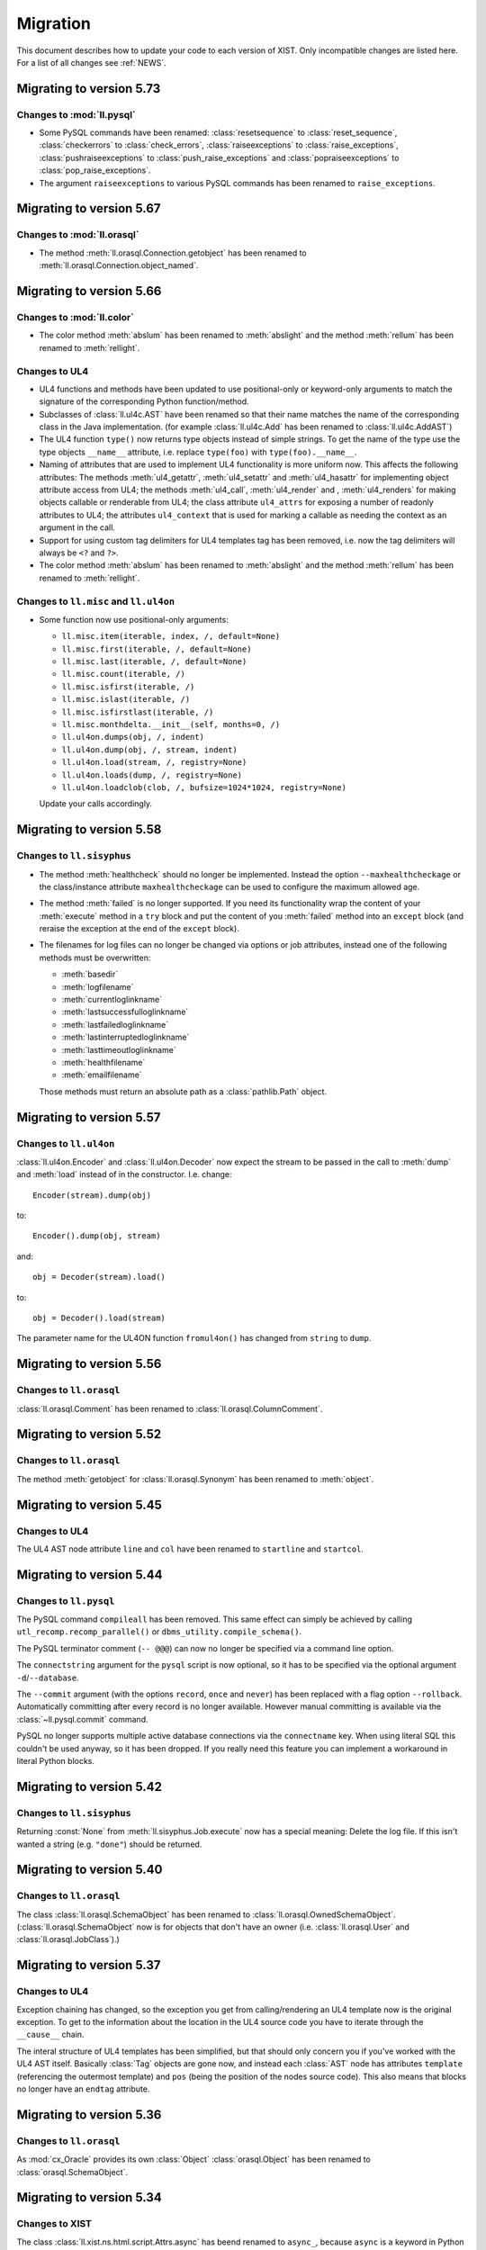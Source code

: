 .. _MIGRATION:

Migration
#########

This document describes how to update your code to each version of XIST. Only
incompatible changes are listed here. For a list of all changes see
:ref:`NEWS`.


Migrating to version 5.73
=========================

Changes to :mod:`ll.pysql`
--------------------------

*	Some PySQL commands have been renamed: :class:`resetsequence` to
	:class:`reset_sequence`, :class:`checkerrors` to :class:`check_errors`,
	:class:`raiseexceptions` to :class:`raise_exceptions`,
	:class:`pushraiseexceptions` to :class:`push_raise_exceptions` and
	:class:`popraiseexceptions` to :class:`pop_raise_exceptions`.

*	The argument ``raiseexceptions`` to various PySQL commands has been renamed
	to ``raise_exceptions``.


Migrating to version 5.67
=========================

Changes to :mod:`ll.orasql`
---------------------------

*	The method :meth:`ll.orasql.Connection.getobject` has been renamed
	to :meth:`ll.orasql.Connection.object_named`.


Migrating to version 5.66
=========================

Changes to :mod:`ll.color`
--------------------------

*	The color method :meth:`abslum` has been renamed to :meth:`abslight` and
	the method :meth:`rellum` has been renamed to :meth:`rellight`.

Changes to UL4
--------------

*	UL4 functions and methods have been updated to use positional-only or
	keyword-only arguments to match the signature of the corresponding Python
	function/method.

*	Subclasses of :class:`ll.ul4c.AST` have been renamed so that their name
	matches the name of the corresponding class in the Java implementation.
	(for example :class:`ll.ul4c.Add` has been renamed to
	:class:`ll.ul4c.AddAST`)

*	The UL4 function ``type()`` now returns type objects instead of simple
	strings. To get the name of the type use the type objects ``__name__``
	attribute, i.e. replace ``type(foo)`` with ``type(foo).__name__``.

*	Naming of attributes that are used to implement UL4 functionality is more
	uniform now. This affects the following attributes: The methods
	:meth:`ul4_getattr`, :meth:`ul4_setattr` and :meth:`ul4_hasattr` for
	implementing object attribute access from UL4; the methods :meth:`ul4_call`,
	:meth:`ul4_render` and , :meth:`ul4_renders` for making objects callable or
	renderable from UL4; the class attribute ``ul4_attrs`` for exposing a number
	of readonly attributes to UL4; the attributes ``ul4_context`` that is used
	for marking a callable as needing the context as an argument in the call.

*	Support for using custom tag delimiters for UL4 templates tag has been
	removed, i.e. now the tag delimiters will always be ``<?`` and ``?>``.

*	The color method :meth:`abslum` has been renamed to :meth:`abslight` and
	the method :meth:`rellum` has been renamed to :meth:`rellight`.

Changes to ``ll.misc`` and ``ll.ul4on``
---------------------------------------

*	Some function now use positional-only arguments:

	*	``ll.misc.item(iterable, index, /, default=None)``
	*	``ll.misc.first(iterable, /, default=None)``
	*	``ll.misc.last(iterable, /, default=None)``
	*	``ll.misc.count(iterable, /)``
	*	``ll.misc.isfirst(iterable, /)``
	*	``ll.misc.islast(iterable, /)``
	*	``ll.misc.isfirstlast(iterable, /)``
	*	``ll.misc.monthdelta.__init__(self, months=0, /)``
	*	``ll.ul4on.dumps(obj, /, indent)``
	*	``ll.ul4on.dump(obj, /, stream, indent)``
	*	``ll.ul4on.load(stream, /, registry=None)``
	*	``ll.ul4on.loads(dump, /, registry=None)``
	*	``ll.ul4on.loadclob(clob, /, bufsize=1024*1024, registry=None)``

	Update your calls accordingly.


Migrating to version 5.58
=========================

Changes to ``ll.sisyphus``
--------------------------

*	The method :meth:`healthcheck` should no longer be implemented. Instead
	the option ``--maxhealthcheckage`` or the class/instance attribute
	``maxhealthcheckage`` can be used to configure the maximum allowed age.

*	The method :meth:`failed` is no longer supported. If you need its
	functionality wrap the content of your :meth:`execute` method in a ``try``
	block and put the content of you :meth:`failed` method into an ``except``
	block (and reraise the exception at the end of the ``except`` block).

*	The filenames for log files can no longer be changed via options or job
	attributes, instead one of the following methods must be overwritten:

	*	:meth:`basedir`

	*	:meth:`logfilename`

	*	:meth:`currentloglinkname`

	*	:meth:`lastsuccessfulloglinkname`

	*	:meth:`lastfailedloglinkname`

	*	:meth:`lastinterruptedloglinkname`

	*	:meth:`lasttimeoutloglinkname`

	*	:meth:`healthfilename`

	*	:meth:`emailfilename`

	Those methods must return an absolute path as a :class:`pathlib.Path` object.


Migrating to version 5.57
=========================

Changes to ``ll.ul4on``
-----------------------

:class:`ll.ul4on.Encoder` and :class:`ll.ul4on.Decoder` now expect the stream
to be passed in the call to :meth:`dump` and :meth:`load` instead of in the
constructor. I.e. change::

	Encoder(stream).dump(obj)

to::

	Encoder().dump(obj, stream)

and::

	obj = Decoder(stream).load()

to::

	obj = Decoder().load(stream)

The parameter name for the UL4ON function ``fromul4on()`` has changed from
``string`` to ``dump``.


Migrating to version 5.56
=========================

Changes to ``ll.orasql``
------------------------

:class:`ll.orasql.Comment` has been renamed to :class:`ll.orasql.ColumnComment`.


Migrating to version 5.52
=========================

Changes to ``ll.orasql``
------------------------

The method :meth:`getobject` for :class:`ll.orasql.Synonym` has been renamed to
:meth:`object`.


Migrating to version 5.45
=========================

Changes to UL4
--------------

The UL4 AST node attribute ``line`` and ``col`` have been renamed to
``startline`` and ``startcol``.


Migrating to version 5.44
=========================

Changes to ``ll.pysql``
-----------------------

The PySQL command ``compileall`` has been removed. This same effect can
simply be achieved by calling ``utl_recomp.recomp_parallel()`` or
``dbms_utility.compile_schema()``.

The PySQL terminator comment (``-- @@@``) can now no longer be specified
via a command line option.

The ``connectstring`` argument for the ``pysql`` script is now optional,
so it has to be specified via the optional argument ``-d``/``--database``.

The ``--commit`` argument (with the options ``record``, ``once`` and ``never``)
has been replaced with a flag option ``--rollback``. Automatically committing
after every record is no longer available. However manual committing is
available via the :class:`~ll.pysql.commit` command.

PySQL no longer supports multiple active database connections via the
``connectname`` key. When using literal SQL this couldn't be used anyway, so it
has been dropped. If you really need this feature you can implement a workaround
in literal Python blocks.


Migrating to version 5.42
=========================

Changes to ``ll.sisyphus``
--------------------------

Returning :const:`None` from :meth:`ll.sisyphus.Job.execute` now has a special
meaning: Delete the log file. If this isn't wanted a string (e.g. ``"done"``)
should be returned.


Migrating to version 5.40
=========================

Changes to ``ll.orasql``
------------------------

The class :class:`ll.orasql.SchemaObject` has been renamed to
:class:`ll.orasql.OwnedSchemaObject`. (:class:`ll.orasql.SchemaObject` now
is for objects that don't have an owner (i.e. :class:`ll.orasql.User` and
:class:`ll.orasql.JobClass`).)


Migrating to version 5.37
=========================

Changes to UL4
--------------

Exception chaining has changed, so the exception you get from calling/rendering
an UL4 template now is the original exception. To get to the information about
the location in the UL4 source code you have to iterate through the
``__cause__`` chain.

The interal structure of UL4 templates has been simplified, but that should
only concern you if you've worked with the UL4 AST itself. Basically
:class:`Tag` objects are gone now, and instead each :class:`AST` node has
attributes ``template`` (referencing the outermost template) and ``pos`` (being
the position of the nodes source code). This also means that blocks no longer
have an ``endtag`` attribute.


Migrating to version 5.36
=========================

Changes to ``ll.orasql``
------------------------

As :mod:`cx_Oracle` provides its own :class:`Object` :class:`orasql.Object`
has been renamed to :class:`orasql.SchemaObject`.


Migrating to version 5.34
=========================

Changes to XIST
---------------

The class :class:`ll.xist.ns.html.script.Attrs.async` has beend renamed to
``async_``, because ``async`` is a keyword in Python 3.7.


Migrating to version 5.32
=========================

Changes to ``ll.orasql``
------------------------

The default value for the ``owner`` parameter in various :mod:`ll.orasql`
methods has changed from ``ALL`` to ``None`` (i.e. it now returns the objects
from the current schema instead of all schemas).

The changed methods are: :meth:`Connection.tables`,
:meth:`Connection.sequences`, :meth:`Connection.fks`,
:meth:`Connection.privileges`, :meth:`Connection.objects`, :meth:`Object.names`,
:meth:`Object.objects` (and all subclasses of :class:`Object`) and
:meth:`Privilege.objects`.

To get the old behaviour back, simply pass ``owner=orasql.ALL`` to those methods.


Migrating to version 5.28
=========================

Changes to UL4
--------------

*	UL4 now longer tries a disguise objects as dictionaries. I.e. for objects
	with an ``ul4attrs`` class attribute the methods ``items``, ``keys``,
	``values`` and ``get`` are no longer synthesized. This also means that
	``len``, ``list``, item access and containment tests no longer work on
	objects. However iterating over the attribute names of an object can now be
	done with the new function ``dir``. To get, set and test attributes, the new
	functions ``getattr``, ``setattr`` and ``hasattr`` can be used.


Migrating to version 5.22
=========================

Changes to ``pysql``
--------------------

*	The values for the option ``-v``/``--verbose`` has changed: ``-v1`` now is
	``-vdot``, ``-v2`` is ``-vtype`` and ``-v3`` is ``-vfull``.


Migrating to version 5.21
=========================

Changes to ``ll.color``
-----------------------

*	Colors can no longer be added. This was done with the formula::

		0.5*(c1.r+c2.r), 0.5*(c1.g+c2.g), 0.5*(c1.b+c2.b), 255-(255-c1.a)*(255-c2.a)/255.)

Changes to ``ll.orasql``
------------------------

*	The method :meth:`ll.orasql.ForeignKey.pk` has been renamed to
	:meth:`refconstraint`.


Migrating to version 5.20
=========================

Changes to ``ul4``
------------------

*	The variables passed to UL4 templates in :program:`rul4` have been moved
	into a ``globals`` objects. The following changes have to be made to the
	template source:

	-	change ``oracle.connect(...)`` to ``globals.oracle(...)``;

	-	change ``mysql.connect(...)`` to ``globals.mysql(...)``;

	-	change ``sqlite.connect(...)`` to ``globals.sqlite(...)``;

	-	change ``system.execute(...)`` to ``globals.system(...)``;

	-	change ``load(...)`` to ``globals.load(...)``;

	-	change ``error(...)`` to ``globals.error(...)``;

	-	change ``foo`` to ``globals.vars.foo`` for a variable ``foo`` defined
		via ``rul4 -D``.


Migrating to version 5.18
=========================

Changes to ``ul4``
------------------

*	The UL4 exception :class:`ll.ul4c.Error` has been renamed to
	:class:`LocationError`.

*	The UL4 function ``type`` now returns the Python class name for date, color,
	template exception objects.


Migrating to version 5.17
=========================

Changes to ``rul4``
-------------------

The function ``import`` has been split into ``load`` for loading the content of
a file and ``compile`` for compiling a string, so:

.. sourcecode:: ul4

	<?code template = import("/home/user/template/foo.ul4")?>

has to be replaced with:

.. sourcecode:: ul4

	<?code template = compile(load("/home/user/template/foo.ul4"))?>


Migrating to version 5.16
=========================

Changes to :mod:`orasql`
------------------------

Some methods in :mod:`orasql` have been renamed: Iterating methods no longer
have ``iter`` in their name (e.g. :meth:`itertables` is now simply called
:meth:`tables`). The ``ddl`` part of some method names has been changed to
``sql`` (e.g. :meth:`createddl` is now called :meth:`createsql`).


Migrating to version 5.15
=========================

Changes to PySQL
----------------

*	The function ``load`` has been replaced by two functions ``loadstr`` for
	loading strings and ``loadbytes`` for loading bytes, i.e. replace::

		load('foo.txt', 'utf-8', 'replace')

	with::

		loadstr('foo.txt', 'utf-8', 'replace')

	and::

		load('foo.png')

	with::

		loadbytes('foo.png')

*	PySQL no longer supports the ``-- !!!`` command terminator. Use the
	``raiseexceptions`` command instead to specify error handling.


Migrating to version 5.14
=========================

Changes to UL4
--------------

*	The boolean parameter ``keepws`` for :class:`ul4c.Template` has been renamed
	to ``whitespace`` and requires a string value now. Pass ``whitespace="keep"``
	for the old ``keepws=True`` and ``whitespace="strip"`` for the old
	``keepws=False``.

*	The ``rul4`` option ``--keepws`` has been renamed to ``--whitespace`` and
	defaults to ``smart`` now. So instead of the old ``--keepws=1`` pass
	``--whitespace=keep`` and for ``--keepws=0`` pass
	``--whitespace=strip``.

*	Rendering an UL4 template from inside a UL4 template is now again done via
	the ``<?render?>`` tag. So inside a template you have to replace the code:

	.. sourcecode:: ul4

		<?code template.render(foo, bar)?>

	with:

	.. sourcecode:: ul4

		<?render template(foo, bar)?>

*	Closures in UL4 templates no longer see the state of the variables at the
	time when the local template was defined, but at the time when it is called.
	This is similar to most other languages that support closures.

	To emulate the old behaviour pass the variables you want to "freeze" to a
	locally defined template and define the original template there.

Changes to ``pysql``
--------------------

*	SQL commands must be terminated with a ``-- @@@`` (or ``-- !!!``) comment
	line now, i.e. now the comment *after* the command determines whether
	exceptions will be ignored, instead of the comment before the command.


Migrating to version 5.13
=========================

Changes to UL4
--------------

*	Locally defined UL4 templates no longer see themselves among the variables
	of the parent template.

Changes to ``sisyphus``
-----------------------

*	The option :attr:`setproctitle` for sisyphus jobs has been renamed to
	:attr:`proctitle`. 

*	The default for the name parameter in :meth:`tasks` for sisyphus jobs has
	changed from ``str`` to ``None``, i.e. it defaults to unnamed tasks now.


Migrating to version 5.12
=========================

Changes to ``ul4on``
--------------------

*	The UL4ON serialization format has been reimplemented to be more
	human-readable and robust. The new format is incompatible to the old.
	If you update your XIST installation to 5.12 you should update the
	corresponding UL4ON versions for Java/Javascript too.


Migrating to version 5.10
=========================

Changes to ``misc``
-------------------

*	The functions :func:`misc.gzip` and :func:`misc.gunzip` have been removed
	as Python 3.2 has the functions :func:`gzip.compress` and
	:func:`gzip.uncompress`, which do the same.


Migrating to version 5.9
========================

Changes to ``db2ul4``
---------------------

*	The script ``db2ul4`` has been renamed to ``rul4``.


Changes to ``ll.url``
---------------------

*	The argument ``pattern`` of the URL methods :meth:`listdir`, :meth:`files`,
	:meth:`dirs`, :meth:`walk`, :meth:`walkfiles` and :meth:`walkdirs` has been
	renamed to ``include``.

*	The method :meth:`walk` has been renamed to :meth:`walkall`.


Migrating to version 5.7
========================

Changes to ``ll.oradd``
-----------------------

*	The ``file`` command has been renamed to ``scp``.

Changes to ``ll.orasql``
------------------------

*	The methods :meth:`ll.orasql.Record.keys` and :meth:`ll.orasql.Record.values`
	return iterators now. :meth:`ll.orasql.Record.iterkeys` and
	:meth:`ll.orasql.Record.itervalues` have been removed.


Migrating to version 5.6
========================

Changes to ``ll.oradd``
-----------------------

*	Support for ``"keys"`` and ``"sqls"`` has been removed from :mod:`ll.oradd`.
	So ::

		{
			"type": "procedure",
			"name": "procname",
			"args": {
				"proc_id": "p_10",
				"proc_date": "sysdate",
				"keys": {"proc_id": "int"},
				"sqls": ["proc_date"]
			}
		}

	has to be replaced with ::

		{
			"type": "procedure",
			"name": "procname",
			"args": {
				"proc_id": var("p_10", int),
				"proc_date": sql("sysdate")
			}
		}

*	UL4ON dumps are no longer supported by :mod:`ll.oradd`. They must be
	reencoded as Python ``repr`` outputs, which can be done with code that looks
	like this::

		import sys

		from ll import ul4on

		while True:
			try:
				print(repr(ul4on.load(sys.stdin)))
			except EOFError:
				break


Migrating to version 5.4
========================

Changes to ``ll.url``
---------------------

*	The ``remotepython`` parameter for ``ssh`` URLs has been renamed to ``python``.


Migrating to version 5.2
========================

Changes to ``sisyphus``
-----------------------

*	The method :meth:`prefix` for :mod:`sisyphus` jobs has been replaced with
	:meth:`task` which does something similar.

Changes to UL4
--------------

*	The names of methods that should be callable for custom objects in UL4
	templates must be added to the ``ul4attrs`` attributes.

Changes to ``oradd``
--------------------

*	Committing the transactions in ``oradd`` can now be done after each record
	with the new option ``--commit``. ``--rollback`` has been removed, so you
	have to replace ``--rollback=1`` with ``--commit=never``.

Changes to ``misc``
-------------------

*	The default argument for the functions :func:`misc.first` and
	:func:`misc.last` now defaults to ``None``. I.e. for empty iterators the
	default value will always be returned instead of generating an exception.
	To simulate the old behaviour use a unique guard object as the default.

*	Renamed the attributes ``scriptname`` and ``shortscriptname`` of the
	:obj:`misc.sysinfo` object to ``script_name`` and ``short_script_name``.


Migrating to version 5.1
========================

Changes to ``db2ul4``
---------------------

*	The ``query`` method for database connections has changed: Instead of a
	query and a parameter dictionary, you have to pass in positional arguments
	that alternate between fragments of the SQL query and parameters. I.e.::

		db.query("select * from table where x=:x and y=:y", x=23, y=42)

	becomes::

		db.query("select * from table where x=", 23, " and y=", 42)

	This makes ``db2ul4`` independent from the parameter format of the database
	driver.


Migrating to version 5.0
========================

Changes to XIST
---------------

*	Accessing attributes via :meth:`__getattr__`, :meth:`__setattr__` and
	:meth:`__delattr__` now requires the XML name of the attribute instead of
	the Python name. If you only have the Python name,  you can convert it to
	the XML name with the method :meth:`Attrs._pyname2xmlname`.

*	For all methods that existed in Python/XML pairs (e.g. :meth:`withnames` and
	:meth:`withnames_xml` in :class:`xsc.Attrs` or :meth:`elementclass` and
	:meth:`elementclass_xml` in :class:`xsc.Pool` etc.) there is only one version
	now: A method without the ``_xml`` suffix in the name, that accepts the
	XML version of the name.

*	Validation is now off by default, to turn it on pass ``validate=True`` to
	:func:`parse.tree` or :func:`parse.itertree` for parsing, or to the publisher
	object or the :meth:`bytes`, :meth:`iterbytes`, :meth:`string` or
	:meth:`iterstring` methods for publishing.


Migrating to version 4.10
=========================

Changes to UL4
--------------

*	The UL4 tag ``<?render?>`` have been removed. To update your code replace
	``<?render r.render()?>`` with ``<?exe r.render()?>``.

*	The UL4 functions ``vars`` and ``get`` have been removed.

*	The automatic UL4 variable ``stack`` has been removed too.


Migrating to version 4.7
========================

Changes to UL4
--------------

*	Compiling a UL4 template to a Java ``CompiledTemplate`` is no longer
	supported (i.e. ``template.javasource(interpreted=False)`` no longer works.
	Use ``template.javasource()`` instead (which creates Java sourcecode for
	an ``InterpretedTemplate``).


Migrating to version 4.6
========================

Changes to :mod:`ll.xist`
-------------------------

*	The :meth:`walk` method has been changed to return a :class:`Cursor` object
	instead of the path, so you have to replace::

		for path in doc.walk(...):
			# use path

	with::

		for cursor in doc.walk(...):
			# use cursor.path

*	Furthermore walk filters have been removed. Determining whether an XIST tree
	is traversed top down or bottom up can instead by specified via distinct
	parameters to the :meth:`walk` method. Replace::

		for path in doc.walk((xfind.entercontent, xfind.enterattrs, True)):
			...

	with::

		for cursor in doc.walk(entercontent=True, enterattrs=True, startelementnode=False, endelementnode=True):
			...

	If you want to enter an element only when a condition is true, you can do
	that by modifying the appropriate cursor attribute inside your loop::

		for cursor in doc.walk(entercontent=True, enterattrs=True):
			if isinstance(cursor.node, html.script, html.textarea):
				cursor.entercontent = False
			...

*	:func:`ll.xist.parse.itertree` now returns :class:`Cursor` objects too,
	instead of path lists.

*	Slicing XIST elements now returns a sliced element, instead of a slice from
	the content :class:`Frag`::

		>>> from ll.xist.ns import html
		>>> html.ul(html.li(i) for i in range(5))[1:3].string()
		'<ul><li>1</li><li>2</li></ul>'

	To get a slice from the content simply use::

		>>> html.ul(html.li(i) for i in range(5)).content[1:3].string()
		'<li>1</li><li>2</li>'


Migrating to version 4.4
========================

Changes to the required Python version
--------------------------------------

Python 3.3 is required now.


Migrating to version 4.2
========================

Changes to :mod:`ll.ul4c`
-------------------------

*	The UL4 method ``join`` no longer calls ``str`` on the items in the argument
	list. Replace ``sep.join(iterable)`` with ``sep.join(str(i) for i in iterable)``
	when you have an argument list that contains non-strings.


Migrating to version 4.1
========================

Changes to :mod:`ll.make`
-------------------------

*	The support for Growl notifications in :mod:`ll.make` on the Mac has been
	replaced by support for Mountain Lions Notification Center.

	The option has been renamed from ``--growl`` to ``--notify``.

	For this to work you need to have terminal-notifier__ installed in its
	standard location (:file:`/Applications/terminal-notifier.app`).

	__ https://github.com/alloy/terminal-notifier


Migrating to version 4.0
========================

Changes to the required Python version
--------------------------------------

Python 3.2 is required now.

Changes to UL4
--------------

*	Date constants in UL4 have changed again. They are now written like this:
	``@(2012-04-12)`` or ``@(2012-04-12T12:34:56)``.

*	The function ``json`` has been renamed to ``asjson``.

*	The ``<?render?>`` tag in UL4 now looks like a method call instead of a
	function call. I.e. ``<?render t(a=17, b=23)?>`` has changed to
	``<?render t.render(a=17, b=23)?>``.

Changes to scripts
------------------

*	The scripts ``oracreate``, ``oradrop``, ``oradelete``, ``oradiff``,
	``oramerge``, ``oragrant``, ``orafind`` and ``uhpp`` no longer have an
	``-e``/``--encoding`` option. They always use Pythons output encoding.

*	The options ``-i``/``--inputencoding`` and ``-o``/``--outputencoding`` of
	the script ``db2ul4`` have been replaced with an option ``-e``/``--encoding``
	for the encoding of the template files. For printing the result Pythons
	output encoding is used.

*	The options ``--inputencoding``/``--inputerrors`` and
	``--outputencoding``/``--outputerrors`` of :class:`ll.sisyphus.Job` have been
	replaced with option ``--encoding``/``--errors`` for the encoding of the log
	files.


Migrating to version 3.25
=========================

Changes to XIST
---------------

*	The :meth:`compact` method has been renamed to :meth:`compacted` to avoid
	collisions with the ``compact`` attribute in HTML elements.


Migrating to version 3.24
=========================

Changes to :mod:`ll.xist.ns.ul4`
--------------------------------

*	:class:`ll.xist.ns.ul4.attr_if` is now an :class:`ll.xist.xsc.AttrElement`
	subclass. Change your code from::

		html.div(id=(ul4.attr_if("foo"), "bar"))

	to::

		html.div(id=ul4.attr_if("bar", cond="foo"))

*	:class:`ll.xist.ns.ul4.attr_ifnn` has been removed. Replace it with the
	equivalent :class:`attr_if` call.


Migrating to version 3.23
=========================

Changes to :mod:`ll.ul4c`
-------------------------

*	The module global functions :func:`ll.ul4c.compile`, :func:`ll.ul4c.load` and
	:func:`ll.ul4c.loads` have been removed. Instead of them the :class:`Template`
	constructor and the class methods :meth:`load` and :meth:`loads` can be used.


Migrating to version 3.20
=========================

Changes to :mod:`ll.orasql`
---------------------------

*	The :obj:`schema` argument used by various methods in :mod:`ll.orasql` has
	been replaced by a :obj:`owner` argument that can be :const:`None` (for the
	current user), the constant :const:`ALL` for all users (which uses the
	``DBA_*`` variant of various meta data views if possible or the ``ALL_*``
	variants otherwise) and a specific user name.


Migrating to version 3.19
=========================

Changes to :mod:`ll.orasql`
---------------------------

*	:mod:`ll.orasql` now requires cx_Oracle 5.1 (i.e. ``UNICODE`` mode is no
	longer used).

*	If the :obj:`readlobs` option is false for :mod:`ll.orasql` cursors, the
	CLOBs/BLOBs returned will be wrapped into something that behaves like a
	Python file. The original :class:`LOB` object is available as the ``value``
	attribute of the returned wrapper object::

		db = orasql.connect("user/pwd@db")
		c = db.cursor()
		c.execute("select theclob from thetable")
		row = c.fetchone()
		print row[0].value.read()


Migrating to version 3.18
=========================

Changes to ``db2ul4``
---------------------

*	The variables available in UL4 templates used by ``db2ul4`` have changed.
	Instead of a ``connect`` object, there are now three objects for each
	supported database (i.e. ``oracle``, ``sqlite`` and ``mysql``). To update
	your template replace::

		connect["oracle:user/pwd@db"]

	with::

		oracle["user/pwd@db"]

Changes to scripts
------------------

*	The script ``doc2txt`` now reads from ``stdin`` and writes to ``stdout``
	instead of requiring file names on the command line.


Migrating to version 3.17
=========================

Changes to :mod:`ll.misc`
-------------------------

*	:func:`ll.misc.javastring` has been renamed to :func:`ll.misc.javaexpr`.

*	The UL4 method ``format`` is now a function instead.


Migrating to version 3.16
=========================

Changes to :mod:`ll.misc`
-------------------------

*	:func:`ll.misc.flag` is gone. If the function is still required, here is
	the source::

		def flag(value):
			if value in ("1", "true", "yes"):
				return True
			elif value in ("0", "false", "no"):
				return False
			raise ValueError("unknown flag value")


Migrating to version 3.15
=========================

Changes to :mod:`ll.xist.ns.jsp`
--------------------------------

*	:func:`ll.xist.ns.jsp.javastring` has been move to :mod:`ll.misc`.


Migrating to version 3.14
=========================

Changes to :mod:`ll.ul4c`
-------------------------

*	Date constants now need a ``@`` as a prefix. I.e. chance ``2010-11-03T`` to
	``@2010-11-03T`` etc.

*	The :obj:`function` argument for :meth:`ul4c.Template.pythonsource` is gone.
	The output will always be a full function.


Migrating to version 3.12
=========================

Changes to :mod:`ll.sisyphus`
-----------------------------

*	The maximum allowed runtime for jobs is now a hard limit. Previously a
	running job that exceeded the maximum allowed runtime would only be killed
	when the next job was started. Now the job will kill itself immediately after
	``maxtime`` seconds. This means you *might* have to adjust your ``maxtime``
	setting.

*	The default location of log files has changed again. Now ``~/ll.sisyphus/``
	is used as the base directory instead of ``~/ll.sisyphus/log/``.


Migrating to version 3.11
=========================

Changes to :mod:`ll.sisyphus`
-----------------------------

*	The method :meth:`logLoop` is gone. Replace::

		self.logLoop("done")

	with::

		return "done"

*	The method :meth:`logProgress` is gone. Replace::

		self.logProgress("parsing XML file")

	with::

		self.log("parsing XML file")

	You might also add tags to the logging call via::

		self.log.xml("parsing XML")

	(This adds the tag ``"xml"`` to the log line.)

*	The method :meth:`logError` is gone. Replace::

		self.logError("Can't parse XML file")

	with::

		self.log.error("Can't parse XML file")

	If the object passed to ``self.log`` is an exception, the logging call will
	add the ``exc`` tag automatically.

*	:class:`sisyphus.Job` no longer has a constructor. Configuration is now done
	via class attributes. Replace::

		class TransmogrifyStuff(sisyphus.Job):
			def __init__(self, connectstring):
				sisyphus.Job.__init__(self, 30, "ACME_TransmogrifyStuff", raiseerrors=True)

	with::

		class TransmogrifyStuff(sisyphus.Job):
			projectname = "ACME.MyProject"
			jobname = "TransmogrifyStuff"
			maxtime = 30

*	The default location of run/log files has changed. Now ``~/ll.sisyphus/log``
	is used for log files and ``~/ll.sisyphus/run`` is used for run files.


Migrating to version 3.10
=========================

Changes to the required Python version
--------------------------------------

Python 2.7 is required now.

Changes to :mod:`ll.make`
-------------------------

*	:mod:`ll.make` uses :mod:`argparse` now.

*	:meth:`ll.make.Project.optionparser` has been renamed to :meth:`argparser`
	and returns a :class:`argparse.ArgumentParser` object now.

*	:meth:`ll.make.Project.parseoptions` has been renamed to :meth:`parseargs`
	and returns a :class:`argparse.Namespace` object now.

Changes to :mod:`ll.daemon`
---------------------------

*	:mod:`ll.daemon` uses :mod:`argparse` now. :meth:`ll.daemon.Daemon.optionparser`
	has been renamed to :meth:`argparser`.


Migrating to version 3.9
========================

Changes to :mod:`ll.xist.ns.html`
---------------------------------

*	:class:`ll.xist.ns.html.html` will no longer change the ``lang`` and
	``xml:lang`` attributes. This functionality has been moved to the new element
	:class:`ll.xist.ns.htmlspecials.html`. Furthermore this new element will not
	change an attribute if this attribute has already been set.

	So if you need the functionality replace any use of
	:class:`ll.xist.ns.html.html` with :class:`ll.xist.ns.htmlspecials.html`.

*	:class:`ll.xist.ns.html.title` no longer does any manipulation of its content.

	If you needed this functionality, you can copy it from the old ``title``
	element and put it into your own element class.


Migrating to version 3.8
========================

Changes to parsing
------------------

*	The parsing infrastructure has been completely rewritten to be more modular
	and to support iterative parsing (similar to `ElementTree`__). Now parsing
	XML is done in a pipeline approach.

	__ http://effbot.org/zone/element-iterparse.htm

	Previously parsing a string looked like this::

		>>> from ll.xist import xsc, parsers
		>>> from ll.xist.ns import html
		>>> source = "<a href='http://www.python.org/'>Python</a>"
		>>> doc = parsers.parsestring(source, pool=xsc.Pool(html))

	Now this is done the following way::

		>>> from ll.xist import xsc, parse
		>>> from ll.xist.ns import html
		>>> source = "<a href='http://www.python.org/'>Python</a>"
		>>> doc = parse.tree(
		... 	parse.String(source)
		... 	parse.Expat()
		... 	parse.NS(html)
		... 	parse.Node(pool=xsc.Pool(html))
		... )

	For more info see the module :mod:`ll.xist.parse`.

*	Something that no longer works is parsing XML where elements from different
	namespaces use the same namespace prefix. You will either have to rewrite
	your XML or implement a new class for the parsing pipeline that handles
	namespaces prefixes *and* instantiating XIST classes (i.e. a combination
	of what :class:`ll.xist.parse.NS` and :class:`ll.xist.parse.Node` do).

*	The module :mod:`ll.xist.parsers` has been renamed to :mod:`parse`.

*	The module :mod:`ll.xist.presenters` has been renamed to :mod:`present`.

*	The classes :class:`ll.xist.converters.Converter` and
	:class:`ll.xist.publishers.Publisher` have been moved to :mod:`ll.xist.xsc`.
	The modules :mod:`ll.xist.converters` and :mod:`ll.xist.publishers` no longer
	exist.

Changes to XISTs walk filters
-----------------------------

*	The walk methods :meth:`walknode` and :meth:`walkpath` have been renamed to
	:meth:`walknodes` and :meth:`walkpaths`. The class :class:`WalkFilter` has
	been moved to :mod:`ll.xist.xfind`.

Changes to :mod:`ll.url`
------------------------

*	:class:`ll.url.Path` has been simplified: Path segments are strings instead
	of tuples. If you need the path parameters (i.e. part after ``;`` in a path
	segment) you have to split the segment yourself.

*	:meth:`ll.url.URL.import_` is gone. As a replacement :func:`misc.module` can
	be used, i.e. replace::

		>>> from ll import url
		>>> u = url.File("foo.py")
		>>> m = u.import_(mode="always")

	with::

		>>> from ll import url, misc
		>>> u = url.File("foo.py")
		>>> m = misc.module(u.openread().read(), u.local())

	However, note that :meth:`ll.url.URL.import_` has been reintroduced in 3.8.1
	based on :func:`misc.import`. This means that the mode argument is no longer
	supported.

*	ssh URLs now required to standalone :mod:`execnet` package__. The
	``ssh_config`` parameter for ssh URLs is gone.

	__ http://codespeak.net/execnet/

Changes to :mod:`ll.make`
-------------------------

*	The two classes :class:`ll.make.PoolAction` and
	:class:`ll.make.XISTPoolAction` have been dropped. To update your code,
	replace::

		make.XISTPoolAction(html)

	with::

		make.ObjectAction(xsc.Pool).call(html)

*	The class :class:`XISTParseAction` has been removed. This action can be
	replaced by a combination of :class:`ObjectAction`, :class:`CallAction` and
	:class:`CallAttrAction` using the new parsing infrastructure.

Other changes
-------------

*	:class:`ll.xist.ns.specials.z` has been moved to the :mod:`ll.xist.ns.doc`
	module.


Migrating to version 3.7
========================

Changes to the make module
--------------------------

*	The division operator for actions is no longer implemented, so instead of::

		t1 = make.FileAction(key=url.URL("file:foo.txt"))
		t2 = t1 /
		     make.DecodeAction("iso-8859-1") /
		     make.EncodeAction("utf-8") /
		     make.FileAction(key=url.URL("bar.txt"))

	you now have to write something like the following::

		t1 = make.FileAction("file:foo.txt")
		t2 = t1.callattr("decode", "iso-8859-1")
		t2 = t2.callattr("encode", "utf-8")
		t2 = make.FileAction("file:bar.txt", t2)

*	Also the following classes have been removed from :mod:`ll.make`:
	:class:`EncodeAction`, :class:`DecodeAction`, :class:`EvalAction`,
	:class:`GZipAction`, :class:`GUnzipAction`,
	:class:`JavascriptMinifyAction`, :class:`XISTBytesAction`,
	:class:`XISTStringAction`, :class:`JoinAction`, :class:`UnpickleAction`,
	:class:`PickleAction`, :class:`TOXICAction`, :class:`TOXICPrettifyAction`,
	:class:`SplatAction`, :class:`UL4CompileAction`, :class:`UL4RenderAction`,
	:class:`UL4DumpAction`, :class:`UL4LoadAction`, :class:`XISTTextAction` and
	:class:`XISTConvertAction`. All of these actions can be executed by using
	:class:`CallAction` or :class:`CallAttrAction`.


Migrating to version 3.6
========================

Changes to the color module
---------------------------

*	The following :class:`Color` class methods have been dropped: ``fromrgba``,
	``fromrgba4``, ``fromrgba8``, ``fromint4``, ``fromint8``.

*	The following :class:`Color` properties have been dropped: ``r4``, ``g4``,
	``b4``, ``a4``, ``r8``, ``g8``, ``b8``, ``a8``, ``r``, ``g``, ``b``,  ``a``
	``int4``, ``int8``, ``rgb4``, ``rgba4``, ``rgb8``, and ``rgba8``. The new
	methods ``r``, ``g``, ``b`` and ``a`` return the 8 bit component values.

*	The class methods ``fromhsva`` and ``fromhlsa`` have been renamed to
	``fromhsv`` and ``fromhls``.

*	The property ``css`` has been dropped. The CSS string is returned by
	``__str__`` now.

*	Dividing colors now does a scalar division. Blending colors is now done with
	the modulo operator.

Removal of XPIT
---------------

*	The XPIT templating language has been removed. You should replace all your
	XPIT templates with UL4 templates.


Migrating to version 3.5
========================

Changes to UL4
--------------

*	The UL4 function ``csvescape`` has been renamed to ``csv``.

Changes to the color module
---------------------------

*	:class:`ll.color.Color` has been rewritten to create immutable objects
	with the components being 8 bit values (i.e. 0-255) instead of floating
	point values between 0 and 1.


Migrating to version 3.4
========================

Changes to the make module
--------------------------

*	:class:`ll.make.CallMethAction` has been renamed to :class:`CallAttrAction`.

*	:class:`ll.make.XISTPublishAction` has been renamed to :class:`XISTBytesAction`.

Changes to UL4
--------------

*	The templates available to the ``<?render?>`` tag are no longer passed as a
	separate argument to the render methods, but can be part of the normal
	variables.

Changes to XIST
---------------

*	Building trees with :keyword:`with` blocks has changed slightly. Unchanged
	code will lead to the following exception::

		File "/usr/local/lib/python2.5/site-packages/ll/xist/xsc.py", line 1285, in __enter__
			threadlocalnodehandler.handler.enter(self)
		AttributeError: 'NoneType' object has no attribute 'enter'

	To fix this, change your code from::

		with html.html() as node:
			with html.head():
				+html.title("Foo")
			with html.body():
				+html.p("The foo page!")

	to::

		with xsc.build():
			with html.html() as node:
				with html.head():
					+html.title("Foo")
				with html.body():
					+html.p("The foo page!")

	(i.e. wrap the outermost :keyword:`with` block in another ``with xsc.build()``
	block.)


Migrating to version 3.3
========================

Changes to the make module
--------------------------

*	:class:`ll.make.ImportAction` has been dropped as now the module object can
	be used directly (e.g. as the input for an :class:`XISTPoolAction` object).

*	The constructor of most action classes now accept the input action as a
	parameter again. This means that you might have to change the calls.
	Usually it's safest to use keyword arguments. I.e. change::

		make.FileAction(url.File("foo.txt"))

	to::

		make.FileAction(key=url.File("foo.txt"))

*	The :obj:`targetroot` parameter for :meth:`ll.make.XISTConvertAction.__init__`
	has been renamed to :obj:`root`.

Changes to TOXIC
----------------

*	TOXIC has been split into a compiler and an XIST namespace module. Instead
	of calling the function :func:`ll.xist.ns.toxic.xml2ora` you now have to use
	:func:`ll.toxicc.compile`. (However using TOXIC with :mod:`ll.make` hasn't
	changed).

Changes to XIST
---------------

*	The default parser for XIST is expat now. To switch back to sgmlop simply
	pass an :class:`SGMLOPParser` object to the parsing functions::

		>>> from ll.xist import parsers
		>>> node = parsers.parsestring("<a>", parser=parsers.SGMLOPParser())


Migrating to version 3.2.6
==========================

Changes to escaping
-------------------

The functions :mod:`ll.xist.helpers.escapetext` and
:mod:`ll.xist.helpers.escapeattr` have been merged into :mod:`ll.misc.xmlescape`
and all the characters ``<``, ``>``, ``&``, ``"`` and ``'`` are escaped now.


Migrating to version 3.1
========================

Changes to URL handling
-----------------------

URLs containing processing instructions will no longer be transformed in
any way. If you need the old behaviour you can wrap the initial part of
the attribute value into a :class:`specials.url` PI.


Migrating to version 3.0
========================

Changes to tree traversal
-------------------------
You can no longer apply xfind expression directly to nodes, so instead of::

	for node in root//html.p:
		print node

you have to write::

	for node in root.walknode(html.p):
		print node

If you want the search anchored at the root node, you can do the following::

	for node in root.walknode(root/html.p):
		print node

This will yield :class:`html.p` elements only if they are immediate children of
the ``root`` node.

Passing a callable to the :meth:`walk` method now creates a
:class:`ll.xist.xfind.CallableSelector`. If you want the old tree traversal
logic back, you have to put your code into the :meth:`filterpath` method of a
:class:`WalkFilter` object.

Many of the XFind operators have been renamed (and all have been rewritten).
See the :mod:`xfind` documentation for more info.

The death of namespace modules
------------------------------

It's no longer possible to turn modules into namespaces. Element classes belong
to a namespace (in the XML sense) simply if their ``xmlns`` attribute have the
same value. So a module definition like this::

	from ll.xist import xsc

	class foo(xsc.Element):
		def convert(self, converter):
			return xsc.Text("foo")

	class xmlns(xsc.Namespace):
		xmlname = "foo"
		xmlurl = "http://xmlns.example.org/foo"
	xmlns.makemod(vars())

has to be changed into this::

	from ll.xist import xsc

	class foo(xsc.Element):
		xmlns = "http://xmlns.example.org/foo"

		def convert(self, converter):
			return xsc.Text("foo")

Renamed :mod:`doc` classes
--------------------------

Many classes in the :mod:`ll.xist.ns.doc` module have been renamed. The
following names have changed:

*	``function`` to ``func``;
*	``method`` to ``meth``;
*	``module`` to ``mod``;
*	``property`` to ``prop``;
*	``title`` to ``h``;
*	``par`` to ``p``;
*	``olist`` to ``ol``;
*	``ulist`` to ``ul``;
*	``dlist`` to ``dl``;
*	``item`` to ``li`` or ``dd`` (depending on whether it's inside an
	:class:`ol`, :class:`ul` or :class:`dl`);
*	``term`` to ``dt``;
*	``link`` to ``a``.


Migrating to version 2.15
=========================

Changes to plain text conversion
--------------------------------

The node method :meth:`asText` has been moved to the :mod:`html` namespace,
so you have to replace::

	print node.asText()

with::

	from ll.xist.ns import html
	print html.astext(node)

Changes to :class:`htmlspecials.pixel`
--------------------------------------

If you've been using the ``color`` attribute for :class:`htmlspecials.pixel`,
you have to add a ``#`` in from of the value, as it is a CSS color value now.
(And if've you've been using ``color`` and a CSS padding of a different color:
This will no longer work).


Migrating to version 2.14
=========================

Changes to presenters
---------------------

Presenters work differently now. Instead of::

	print node.asrepr(presenters.CodePresenter)

simply do the following::

	print presenters.CodePresenter(node)


Migrating to version 2.13
=========================

Changes to :mod:`ll.xist.xsc`
-----------------------------

:meth:`xsc.Namespace.tokenize` no longer has an :obj:`encoding` argument, but
operates on a unicode string directly. You can either use the result of a
:meth:`asString` call or decode the result of an :meth:`asBytes` call yourself.


Migrating to version 2.11
=========================

Changes to :mod:`ll.xist.xsc`
-----------------------------

The function :func:`ToNode` has been renamed to :func:`tonode`.

:class:`ll.xist.Context` no longer subclasses :class:`list`. If you need a stack
for your context, simply add the list as an attribute of the context object.

Code rearrangements
-------------------

The iterator stuff from :mod:`ll.xist.xfind` has been moved to the :mod:`ll`
package/module, i.e. you have to use :func:`ll.first` instead of
:func:`ll.xist.xfind.first`.

Changes to the :meth:`walk` method
----------------------------------

The :meth:`walk` method has changed again. There are no inmodes and outmodes any
longer. Instead input and output are :class:`Cursor` objects. If you're using
your own :meth:`walk` filters, you have to update them. For different output
modes you can use the methods :meth:`walknode`, :meth:`walkpath` or
:meth:`walkindex` instead of using the cursor yielded by :meth:`walk`.

The node methods :meth:`find` and :meth:`findfirst` have been removed. Use
``xsc.Frag(node.walk(...))`` or ``node.walk(...)[0]`` instead.

Changes to publishing
---------------------

Publishing has changed: If you've used the method :meth:`repr` before to get a
string representation of an XML tree, you have to use :meth:`asrepr` instead now
(:meth:`repr` is a generator which will produce the string in pieces).

Changes to the :mod:`xfind` module
----------------------------------

The functions :func:`item`, :func:`first`, :func:`last`, :func:`count` and
:func:`iterone` as well as the class :class:`Iterator` have been moved to the
:mod:`ll` module.


Migrating to version 2.10
=========================

Changes to publishing
---------------------

Publishing has been changed from using a stream API to using a iterator API. If
you've been using :meth:`Publisher.write` or :meth:`Publisher.writetext` (in
your own :meth:`publish` methods) you must update your code by replacing
``publisher.write(foo)`` with ``yield publisher.encode(foo)`` and
``publisher.writetext(foo)`` with ``yield publisher.encodetext(foo)``.

Changes to the test suite
-------------------------

The test suite now uses py.test__, so if you want to run it you'll need py.test.

__ http://codespeak.net/py/current/doc/test.html

Changes to :mod:`ll.xist.ns.code`
---------------------------------

The code in a :class:`ll.xist.ns.code.pyexec` object is no longer executed at
construction time, but at conversion time. So if you relied on this fact (e.g.
to make a namespace available for parsing of the rest of the XML file) you will
have to change your code.

Removed namespaces
------------------

The namespace modules :mod:`ll.xist.ns.css` and :mod:`ll.xist.ns.cssspecials`
have been removed.


Migrating to version 2.9
========================

Changes to exceptions
---------------------

All exception classes have been moved from :mod:`ll.xist.errors` to
:mod:`ll.xist.xsc`.

Changes to XML name handling
----------------------------

The class attribute :attr:`xmlname` no longer gets replaced with a tuple
containing both the Python and the XML name. If you want to get the Python name,
use ``foo.__class__.__name__``.

Changes to the methods :meth:`walk`, :meth:`find` and :meth:`findfirst`
-----------------------------------------------------------------------

The argument :obj:`filtermode` has been renamed to :obj:`inmode` and (for
:meth:`walk`) :obj:`walkmode` has been renamed to :obj:`outmode`.


Migrating to version 2.8
========================

Changes to display hooks
------------------------

The way XIST uses :func:`sys.displayhook` has been enhanced. To make use of
this, you might want to update your Python startup script. For more info see the
`installation instructions`__.

__ http://www.livinglogic.de/xist/Installation.html

Changes to the :attr:`xmlns` attribute
--------------------------------------

Each element (or entity, or processing instruction) class had an attribute
:attr:`xmlns` that references the namespace module. This attribute has been
renamed to :attr:`__ns__`.

Other minor changes
-------------------

:class:`ll.xist.ns.specials.x` has been renamed to
:class:`ll.xist.ns.specials.ignore`.

:class:`ll.xist.xfind.item` no longer handles slices. If you've used that
functionality, you may now use slices on XFind operators, and materialize the
result, i.e. replace ``xfind.slice(foo, 1, -1)`` with ``list(foo[1:-1])``, if
``foo`` is an XFind operator. Otherwise you can use ``list(foo)[1:-1]``.


Migrating to version 2.7
========================

Changes to :mod:`ll.xist.xfind`
-------------------------------

The functions :func:`xfind.first` and :func:`xfind.last` now use
:func:`xfind.item`, so they will raise an :exc:`IndexError` when no default
value is passed. To get the old behaviour, simply pass :const:`None` as the default.


Migrating to version 2.6
========================

Changes to the publishing API
-----------------------------

The top level publishing method in the publisher has been renamed from
:meth:`dopublication` to :meth:`publish`. If you're using the publishing API
directly (instead of the node methods :meth:`asBytes` and :meth:`write`), you'll
have to update your code.

The method that writes a unicode object to the output stream has been renamed
from :meth:`publish` to :meth:`write`. This is only relevant when you've
overwritten the :meth:`publish` method in your own node class (e.g. in JSP tag
library directives or similar stuff, or for special nodes that publish some text
literally).

Changes to the presentation API
-------------------------------

The presentation API has been changed too: The top level presentation method in
the presenter has been renamed from :meth:`dopresentation` to :meth:`present`.
This is only relevant if you've written your own presenter, or are using the
presentation API directly (instead of the node method :meth:`repr`).

Parsing HTML
------------

Parsing HTML is now done via libxml2's HTML parser, instead of using µTidyLib of
mxTidy. You can no longer pass arguments to tidy. Only the boolean values of the
:obj:`tidy` argument will be used. There are no other visible changes to the API
but the result of parsing might have changed.

Removed APIs and scripts
------------------------

The script ``xscmake.py`` has been removed.

The :meth:`visit` method has been removed.

:meth:`ll.xist.xsc.FindOld` has been removed.

:class:`ll.xist.ns.xml.header` has been renamed to
:class:`ll.xist.ns.xml.declaration`.


Migrating to version 2.5
========================

Changes to content model
------------------------

The boolean class attribute :attr:`empty` for element classes has been replaced
by an object :attr:`model`. :attr:`empty` is still supported, but issues a
:class:`PendingDeprecationWarning`. If you don't want to specify a proper
content model for your own elements you can replace ``empty = False`` with
``model = True`` (which is a shortcut for ``model = sims.Any()``) and
``empty = True`` with ``model = False`` (which is a shortcut for
``model = sims.Empty()``).


Migrating to version 2.4
========================

Changes to parsing
------------------

Parsing has changed internally, but the module level parsing functions in
:mod:`ll.xist.parsers` are still available (and will create a parser on the
fly), but a few arguments have changed:

:obj:`handler`
	This argument is no longer available, if you need a special handler, you
	have to subclass :class:`ll.xist.parsers.Parser` and call its parsing
	methods.

:obj:`parser`
	This argument has been renamed to :obj:`saxparser` and is *not* a SAX2
	parser instance any longer, but a callable that will create a SAX2 parser.

:obj:`sysid`
	:obj:`sysid` is now available for all parsing functions not just
	:func:`parseString`.

Changes to converter contexts
-----------------------------

:meth:`ll.xist.converters.Converter.__getitem__` now doesn't use the key passed
in, but ``key.Context`` as the real dictionary key. This has the following
consequences:

*	If you want a unique context for your own element class, you *must*
	implement a new :class:`Context` class (otherwise you'd get
	:class:`ll.xist.xsc.Element.Context`)::

		class Foo(xsc.Element):
			empty = False

			class Context(xsc.Element.Context):
				def __init_(self):
					xsc.Element.Context.__init__(self)
					...

*	Subclasses that don't overwrite :class:`Context` (as well as instances of
	those classes) can be passed to
	:meth:`ll.xist.converters.Converter.__getitem__` and the unique base class
	context object will be returned.

Changed namespaces
------------------

The character reference classes from :mod:`ll.xist.ns.ihtml` that are duplicates
of those in :mod:`ll.xist.ns.chars` have been removed, so you have to use
:mod:`ll.xist.ns.chars` for those characters in addition to
:mod:`ll.xist.ns.ihtml`


Migrating to version 2.3
========================

Changes in namespace handling
-----------------------------

Namespace handling has changed. There are no entity or processing instruction
prefixes any longer and creating a proper :class:`Prefixes` object has been
simplified. For example::

	prefixes = xsc.Prefixes()
	prefixes.addElementPrefixMapping(None, html)
	prefixes.addElementPrefixMapping("svg", svg)

can be simplified to::

	prefixes = xsc.Prefixes(html, svg=svg)

The three arguments :obj:`elementmode`, :obj:`entitymode` and
:obj:`procinstmode` for the publishing methods have been combined into
:obj:`prefixmode`, which is used for elements only.

Changed namespaces
------------------

The character reference classes from :mod:`ll.xist.ns.html` have been moved
to a separate namespace :mod:`ll.xist.ns.chars`.

The processing instructions :class:`eval_` and :class:`exec_` from the
:mod:`ll.xist.ns.code` module have been renamed to :class:`pyeval` and
:class:`pyexec`.

Changed method names
--------------------
The method names :meth:`beginPublication`, :meth:`endPublication` and
:meth:`doPublication` have been lowercased.


Migrating to version 2.2
========================

Attribute methods
-----------------

The :class:`Element` methods for accessing attributes have been deprecated. So
instead of ``node.hasattr("attr")``, you should use::

	"attr" in node.attrs

The same holds for checking whether an attribute is allowed. You can use the
following code::

	"attr" in node.Attrs

or::

	"attr" in NodeClass.Attrs

or::

	NodeClass.isallowed("attr")

Many :class:`Attrs` methods have gained an additional parameter :obj:`xml`,
which specifies whether an attribute name should be treated as the XML or the
Python name of the attribute. Make sure that you're not mixing up your arguments
in the function call. The safest method for this is using keyword arguments,
e.g.::

	node.attr.get("attr", default=42)

JSP directive page element
--------------------------

A ``contentType`` attribute is no longer generated for the
:class:`ll.xist.ns.jsp.directive_page`. You have to explicitly use an attribute
``contentType="text/html"`` to get a ``contentType`` attribute in the resulting
JSP. The ``charset`` option is generated automatically from the encoding
specified in the publisher.

:class:`autoimg` changes
------------------------

:class:`ll.xist.htmlspecials.autoimg` will no longer touch existing ``width`` or
`height`` attributes, so e.g. setting the width to twice the image size via
``width="2*%(width)s"`` no longer works. You have to implement your own version
of :class:`autoimg` if you need this.

:meth:`find` changes
--------------------

:meth:`find` has been completely rewritten to use the new tree traversal
filters. For backwards compatibility a filter functor
:class:`ll.xist.xsc.FindOld` exists that takes the same arguments as the old
:meth:`find` method. I.e. you can replace::

	node.find(
		type=html.a,
		attr={"href": None},
		searchchildren=True
	)

with::

	node.find(
		xsc.FindOld(
			type=html.a,
			attr={"href": None},
			searchchildren=True
		),
		skiproot=True
	)

But one minor difference remains: when :obj:`skiproot` is set to true in the new
:meth:`find` method, the attributes of the root element will *not* be traversed.
With the old method they would be traversed.

:class:`doc` changes
--------------------

:class:`programlisting` has been renamed to :class:`prog`.

Namespace changes
-----------------

Namespaces can no longer be instantiated. Instead you have to derive a class
from :class:`Namespace`. The :obj:`xmlprefix` argument from the constructor
becomes a class attribute :attr:`xmlname` and the argument :obj:`xmlname`
becomes :attr:`xmlurl`.

Adding element classes to the namespace is now done with the :class:`Namespace`
classmethod :meth:`update`. If you want the turn a namespace into a module, you
can use the classmethod :meth:`makemod` instead of :meth:`update`, i.e. replace::

	xmlns = xsc.Namespace("foo", "http://www.foo.com/", vars())

with::

	class xmlns(xsc.Namespace):
		xmlname = "foo"
		xmlurl = "http://www.foo.com/"
	xmlns.makemod(vars())


Migrating to version 2.1
========================

The method :meth:`withSep` has been renamed to :meth:`withsep`.

The argument :obj:`defaultEncoding` for the various parsing functions has been
renamed to :obj:`encoding`.


Migrating to version 2.0
========================

Attribute handling
------------------

The biggest change is in the way attributes are defined. In older versions you
had to define a class attribute :attr:`attrHandlers` that mapped attribute names
to attribute classes. This created problems with "illegal" attribute names (e.g.
``class`` and ``http-equiv`` in HTML), so for them an ugly workaround was
implemented. With 2.0 this is no longer neccessary. Defining attributes is done
via a class :class:`Attrs` nested inside the element class like this::

	class foo(xsc.Element):
		class Attrs(xsc.Element.Attrs):
			class bar(xsc.TextAttr)
				"The bar attribute"
				default = "spam"
				values = ("spam", "eggs")
				required = True
			class baz(xsc.URLAttr):
				"The baz attribute"

Default values, set of allowed attributes values and whether the attribute is
required can be defined via class attributes as shown above. You should
(directly or indirecty) inherit from :class:`xsc.Element.Attrs`, because this
class implements handling of global attributes. If you want to inherit some
attributes (e.g. from your base class), you can derive from the appropriate
:class:`Attrs` class. Removing an attribute you inherited can be done like
this::

	class bar(foo):
		class Attrs(foo.Attrs):
			baz = None

This removes the attribute ``baz`` inherited from :class:`foo`.

For attribute names that are no legal Python identifiers, the same method can be
used as for element classes: Define the real XML name via a class attribute.
This class attribute has been renamed from :attr:`name` to :attr:`xmlname`.

This also means that you always have to use the Python name when using
attributes now. The XML name will only be used for parsing and publishing.

XIST 2.0 tries to be as backwards compatible as possible: An existing
:attr:`attrHandlers` attribute will be converted to an :class:`Attrs` class on
the fly (and will generate a :class:`DeprecationWarning` when the class is
created). An :class:`Attrs` class will automatically generate an
:attr:`attrHandlers` attribute, so it's possible to derive from new element
classes in the old way. The only situation where this won't work, is with
attributes where the Python and XML name differ, you have to use "new style"
attributes there.

Namespace support
-----------------

XIST supports XML namespaces now and for parsing it's possible to configure
which namespaces should be available for instantiating classes from. For more
info about this refer to the documentation for the class :class:`Prefixes`.

Before 2.0 the XML name for a namespace object was pretty useless, now it can be
used as the namespace name in ``xmlns`` attributes and it will be used for that
when publishing and specifying an ``elementmode`` of ``2`` in the call to the
publishing method or the constructor of the publisher.

Namespace objects should now be named ``xmlns`` instead of ``namespace`` as
before.

Global attributes
-----------------

Global attributes are supported now, e.g. the attributes ``xml:lang`` and
``xml:space`` can be specified in an element constructor like this::

	from ll.xist import xsc
	from ll.xist.ns import html, xml

	node = html.html(
		content,
		{(xml, "lang"): "en", (xml, "space"): "preserve"},
		lang="en"
	)

Instead of the module object (which must contain a namespace object named
``xmlns``), you can also pass the namespace object itself (i.e. ``xml.xmlns``)
or the namespace name (i.e. ``"http://www.w3.org/XML/1998/namespace"``).

Namespace changes
-----------------

The classes :class:`XML` and :class:`XML10` have been moved from
:mod:`ll.xist.xsc` to :mod:`ll.xist.ns.xml`.

All the classes in :mod:`ll.xist.ns.specials` that are specific to HTML
generation have been moved to the new module :mod:`ll.xist.ns.htmlspecials`.

The module :mod:`ll.xist.ns.html` has been updated to the XHTML specification,
so there might be some changes. The new feature for specifying attribute
restrictions has been used, so e.g. you'll get warnings for missing ``alt``
attributes in :class:`img` elements. These warnings are issued via the warning
framework. Refer to the documentation for the :mod:`warnings` module to find out
how to configure the handling of these warnings.

Miscellaneous
-------------

XIST now requires at least Python 2.2.1 because the integer constants
:const:`True` and :const:`False` are used throughout the code wherever
appropriate. These constants will become instances of the new class
:class:`bool` in Python 2.3. You might want to change your code too, to use
these new constant (e.g. when setting the element class attribute
:attr:`empty`).

Using mixed case method names was a bad idea, because this conflicts with
Python's convention of using all lowercase names (without underscores). These
method names will be fixed in the next few XIST versions. The first names that
where changed were the element methods :meth:`getAttr` and :meth:`hasAttr`,
which have been renamed to :meth:`getattr` and :meth:`hasattr` respectively.
:meth:`getAttr` and :meth:`hasAttr` are still there and can be called without
generating deprecation warnings, but they will start to generate warnings in the
upcoming versions.
